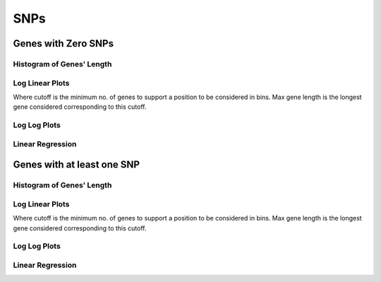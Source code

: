 ====================================================
**SNPs** 
====================================================

Genes with Zero SNPs
----------------------------

Histogram of Genes' Length 
###############################

.. image:: SRR5945808_SRR5945808.SRR5945808_zero.Length.Histogram.png 
   :width: 400 

.. raw:: html
   <br />

Log Linear Plots 
###################

Where cutoff is the minimum no. of genes to support a position to be considered in bins. Max gene length is the longest gene considered corresponding to this cutoff. 


.. image:: SRR5945808_SRR5945808.SRR5945808_zero_50_0.LogLinear.png 
   :width: 400

.. raw:: html
   <br />


Log Log Plots 
###################

.. image:: SRR5945808_SRR5945808.SRR5945808_zero_50_0.LogLog.png 
   :width: 400


.. raw:: html
   <br />


Linear Regression 
###################

.. image:: SRR5945808_SRR5945808.SRR5945808_zero_50_0.LR.png 
   :width: 400

.. raw:: html
   <br />





Genes with at least one SNP
------------------------------------------

Histogram of Genes' Length 
###############################

.. image:: SRR5945808_SRR5945808.SRR5945808_1.Length.Histogram.png 
   :width: 400 

.. raw:: html
   <br />

Log Linear Plots 
###################

Where cutoff is the minimum no. of genes to support a position to be considered in bins. Max gene length is the longest gene considered corresponding to this cutoff. 


.. image:: SRR5945808_SRR5945808.SRR5945808_1_50_0.LogLinear.png 
   :width: 400

.. raw:: html
   <br />


Log Log Plots 
###################

.. image:: SRR5945808_SRR5945808.SRR5945808_1_50_0.LogLog.png 
   :width: 400


.. raw:: html
   <br />


Linear Regression 
###################

.. image:: SRR5945808_SRR5945808.SRR5945808_1_50_0.LR.png 
   :width: 400

.. raw:: html
   <br />













